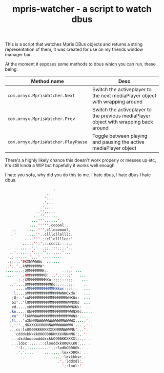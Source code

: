 #+TITLE: mpris-watcher - a script to watch dbus
This is a script that watches Mpris DBus objects and returns a string
representation of them, it was created for use on my friends window manager bar.

At the moment it exposes some methods to dbus which you can run, these being:
| Method name                        | Desc                                                                                 |
|------------------------------------+--------------------------------------------------------------------------------------|
| ~com.ornyx.MprisWatcher.Next~      | Switch the activeplayer to the next mediaPlayer object with wrapping around          |
| ~com.ornyx.MprisWatcher.Prev~      | Switch the activeplayer to the previous mediaPlayer object with wrapping back around |
| ~com.ornyx.MprisWatcher.PlayPause~ | Toggle between playing and pausing the active mediaPlayer object                     |


There's a highly likely chance this doesn't work properly or messes up etc, it's
still kinda a WIP but hopefully it works well enough


I hate you sofa, why did you do this to me. I hate dbus, I hate dbus I hate
dbus.
#+begin_src java
                      .                   
                   ..                   
                  '...                  
                 .'...                  
                .'....                  
              ..''.....                 
             ...''......                
            ...'''......'.              
           ....''''';cooool:.           
   .;     .....''',cllooooool,          
   .'     ....''.,clllollolllc.         
   .     ....'''.;:cllollllcc:'         
        .....''.';::ccccc:::;,.         
    .. .....','..,;;;:::;;;,'..         
  ..'. .....',,..'',,,,,,,'...          
 .,;.......',,,' ...........            
 .;;,..'0KXNWWWWo  ......               
..';,'.,kNMMMMMMW'            ..        
........;OMMMMMMMK;.      .,;,. ...     
....   .;0MMMMMMMM0::;,',;::;;'   ...   
     .;.;XMMMMMMMMMXo:;;;;:::;;.   ...  
  .,'.,.,OMMMMMMMMMMMKo:;;;::;;,    ..  
     ....oMMMMMMMMMMMMMXkoc::::;,   ... 
   .l;...oMMMMMMMMMMMMMMMWNKOxdo:   ... 
   ;O;..'xWMMMMMMMMMMMMMMMMMWNK0x:  ... 
   ox'..'l0MMMMMMMMMMMMMMMMMWWNX0d  ... 
   xd....,xWMMMMMMMMMMMMMMMMWWNXKk:  .. 
  .ko....:ONMMMMMMMMMMMMMMMMMWWNX0c.....
  .xo'..'lKWWWWWMMMMMMMMMMMMMWWNX:..... 
  .ll,..'oXNNNNWWWWWWWWWWMMWWWWX,...,'. 
  .,::'.,dKXXXXXXNNNNWWWWWWWWWW'... ,'..
  ..,cc:lx0000KKKKKXXXXNNNNWWWNk'.,.'.  
   .'cdddxkkkkkOOOO00KKKXXXNNNNK:;,.'.  
   ..:dxddooooodddxxkkOO00KKXXXXl;.,. . 
   ..;ldoc:;;;;;::clooddxkO00KKK0:.,. . 
    .':l:,..........',;:lodkO0000k.. .  
     .','....     ......,:loxkO0Ok: ..  
       ..            ....,:ldxkkkxc..   
                        .';:lddxdl:.    
                         .';:lool:'    
#+end_src
 
